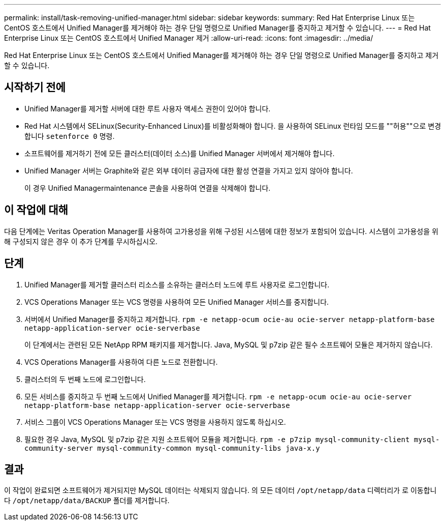 ---
permalink: install/task-removing-unified-manager.html 
sidebar: sidebar 
keywords:  
summary: Red Hat Enterprise Linux 또는 CentOS 호스트에서 Unified Manager를 제거해야 하는 경우 단일 명령으로 Unified Manager를 중지하고 제거할 수 있습니다. 
---
= Red Hat Enterprise Linux 또는 CentOS 호스트에서 Unified Manager 제거
:allow-uri-read: 
:icons: font
:imagesdir: ../media/


[role="lead"]
Red Hat Enterprise Linux 또는 CentOS 호스트에서 Unified Manager를 제거해야 하는 경우 단일 명령으로 Unified Manager를 중지하고 제거할 수 있습니다.



== 시작하기 전에

* Unified Manager를 제거할 서버에 대한 루트 사용자 액세스 권한이 있어야 합니다.
* Red Hat 시스템에서 SELinux(Security-Enhanced Linux)를 비활성화해야 합니다. 을 사용하여 SELinux 런타임 모드를 ""허용""으로 변경합니다 `setenforce 0` 명령.
* 소프트웨어를 제거하기 전에 모든 클러스터(데이터 소스)를 Unified Manager 서버에서 제거해야 합니다.
* Unified Manager 서버는 Graphite와 같은 외부 데이터 공급자에 대한 활성 연결을 가지고 있지 않아야 합니다.
+
이 경우 Unified Managermaintenance 콘솔을 사용하여 연결을 삭제해야 합니다.





== 이 작업에 대해

다음 단계에는 Veritas Operation Manager를 사용하여 고가용성을 위해 구성된 시스템에 대한 정보가 포함되어 있습니다. 시스템이 고가용성을 위해 구성되지 않은 경우 이 추가 단계를 무시하십시오.



== 단계

. Unified Manager를 제거할 클러스터 리소스를 소유하는 클러스터 노드에 루트 사용자로 로그인합니다.
. VCS Operations Manager 또는 VCS 명령을 사용하여 모든 Unified Manager 서비스를 중지합니다.
. 서버에서 Unified Manager를 중지하고 제거합니다. `rpm -e netapp-ocum ocie-au ocie-server netapp-platform-base netapp-application-server ocie-serverbase`
+
이 단계에서는 관련된 모든 NetApp RPM 패키지를 제거합니다. Java, MySQL 및 p7zip 같은 필수 소프트웨어 모듈은 제거하지 않습니다.

. VCS Operations Manager를 사용하여 다른 노드로 전환합니다.
. 클러스터의 두 번째 노드에 로그인합니다.
. 모든 서비스를 중지하고 두 번째 노드에서 Unified Manager를 제거합니다. `rpm -e netapp-ocum ocie-au ocie-server netapp-platform-base netapp-application-server ocie-serverbase`
. 서비스 그룹이 VCS Operations Manager 또는 VCS 명령을 사용하지 않도록 하십시오.
. 필요한 경우 Java, MySQL 및 p7zip 같은 지원 소프트웨어 모듈을 제거합니다. `rpm -e p7zip mysql-community-client mysql-community-server mysql-community-common mysql-community-libs java-x.y`




== 결과

이 작업이 완료되면 소프트웨어가 제거되지만 MySQL 데이터는 삭제되지 않습니다. 의 모든 데이터 `/opt/netapp/data` 디렉터리가 로 이동합니다 `/opt/netapp/data/BACKUP` 폴더를 제거합니다.
